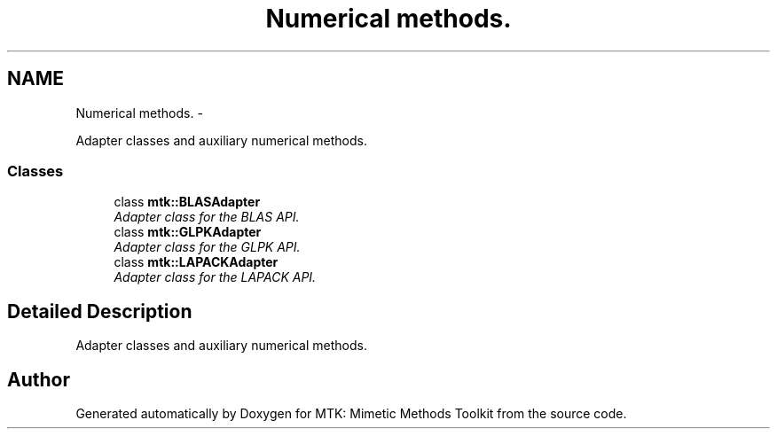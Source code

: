 .TH "Numerical methods." 3 "Thu Oct 15 2015" "MTK: Mimetic Methods Toolkit" \" -*- nroff -*-
.ad l
.nh
.SH NAME
Numerical methods. \- 
.PP
Adapter classes and auxiliary numerical methods\&.  

.SS "Classes"

.in +1c
.ti -1c
.RI "class \fBmtk::BLASAdapter\fP"
.br
.RI "\fIAdapter class for the BLAS API\&. \fP"
.ti -1c
.RI "class \fBmtk::GLPKAdapter\fP"
.br
.RI "\fIAdapter class for the GLPK API\&. \fP"
.ti -1c
.RI "class \fBmtk::LAPACKAdapter\fP"
.br
.RI "\fIAdapter class for the LAPACK API\&. \fP"
.in -1c
.SH "Detailed Description"
.PP 
Adapter classes and auxiliary numerical methods\&. 
.SH "Author"
.PP 
Generated automatically by Doxygen for MTK: Mimetic Methods Toolkit from the source code\&.
